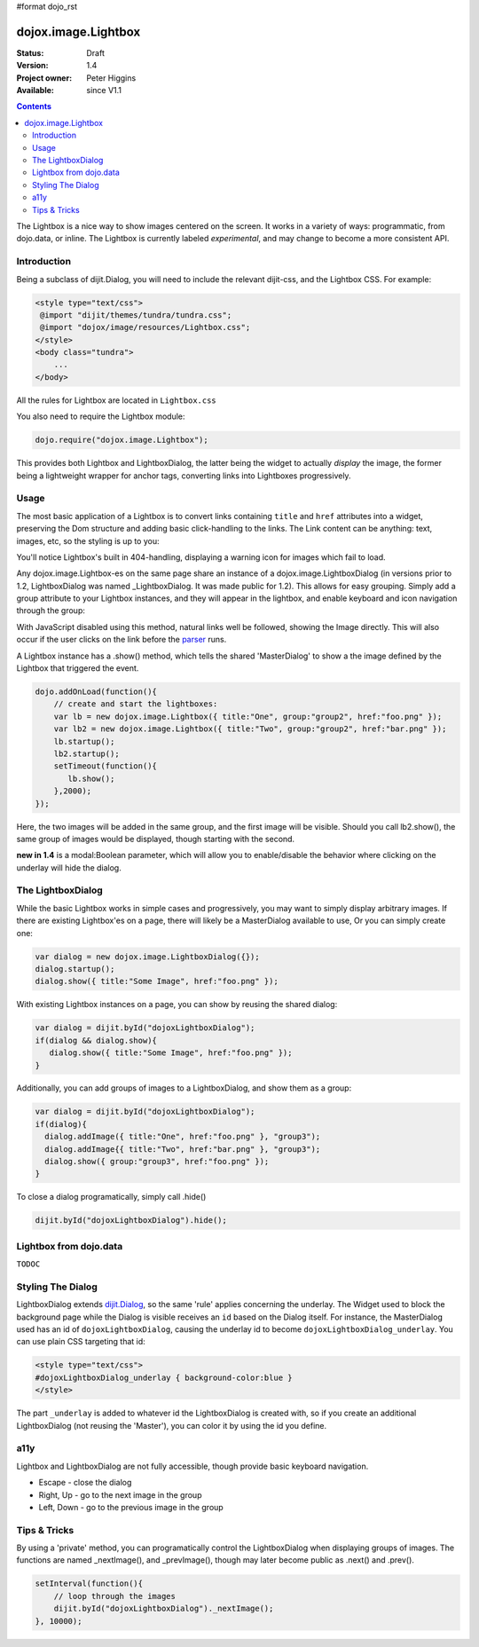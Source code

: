 #format dojo_rst

dojox.image.Lightbox
====================

:Status: Draft
:Version: 1.4
:Project owner: Peter Higgins
:Available: since V1.1

.. contents::
   :depth: 2

The Lightbox is a nice way to show images centered on the screen. It works in a variety of ways: programmatic, from dojo.data, or inline. The Lightbox is currently labeled *experimental*, and may change to become a more consistent API.

============
Introduction
============

Being a subclass of dijit.Dialog, you will need to include the relevant dijit-css, and the Lightbox CSS. For example:

.. code-block :: html

    <style type="text/css">
     @import "dijit/themes/tundra/tundra.css";
     @import "dojox/image/resources/Lightbox.css";
    </style>
    <body class="tundra">
        ...
    </body>

All the rules for Lightbox are located in ``Lightbox.css``

You also need to require the Lightbox module:

.. code-block :: javascript

  dojo.require("dojox.image.Lightbox");

This provides both Lightbox and LightboxDialog, the latter being the widget to actually *display* the image, the former being a lightweight wrapper for anchor tags, converting links into Lightboxes progressively. 


=====
Usage
=====

The most basic application of a Lightbox is to convert links containing ``title`` and ``href`` attributes into a widget, preserving the Dom structure and adding basic click-handling to the links. The Link content can be anything: text, images, etc, so the styling is up to you:

.. codeviewer::
  
  <style type="text/css">
    @import "dojox/image/resources/Lightbox.css"; 
  </style>
  <script type="text/javascript">
    dojo.require("dojox.image.Lightbox");
  </script>

  <div id="lb-one">
     <a dojoType="dojox.image.Lightbox" title="foo" href="foo.png">Show Foo</a> 
     <a dojoType="dojox.image.Lightbox" title="bar" href="bar.png">Show Bar</a> 
  </div>

You'll notice Lightbox's built in 404-handling, displaying a warning icon for images which fail to load. 

Any dojox.image.Lightbox-es on the same page share an instance of a dojox.image.LightboxDialog (in versions prior to 1.2, LightboxDialog was named _LightboxDialog. It was made public for 1.2). This allows for easy grouping. Simply add a group attribute to your Lightbox instances, and they will appear in the lightbox, and enable keyboard and icon navigation through the group:

.. codeviewer::
  
  <div id="lb-one">
     <a dojoType="dojox.image.Lightbox" group="grouped" title="foo" href="foo.png">Show Foo</a> 
     <a dojoType="dojox.image.Lightbox" group="grouped" title="bar" href="bar.png">Show Bar</a> 
  </div>

With JavaScript disabled using this method, natural links well be followed, showing the Image directly. This will also occur if the user clicks on the link before the `parser <dojo/parser>`_ runs. 

A Lightbox instance has a .show() method, which tells the shared 'MasterDialog' to show a the image defined by the Lightbox that triggered the event.

.. code-block :: javascript

  dojo.addOnLoad(function(){
      // create and start the lightboxes:
      var lb = new dojox.image.Lightbox({ title:"One", group:"group2", href:"foo.png" });
      var lb2 = new dojox.image.Lightbox({ title:"Two", group:"group2", href:"bar.png" });
      lb.startup();
      lb2.startup();
      setTimeout(function(){
         lb.show();
      },2000);
  });

Here, the two images will be added in the same group, and the first image will be visible. Should you call lb2.show(), the same group of images would be displayed, though starting with the second.

**new in 1.4** is a modal:Boolean parameter, which will allow you to enable/disable the behavior where clicking on the underlay will hide the dialog.

==================
The LightboxDialog
==================

While the basic Lightbox works in simple cases and progressively, you may want to simply display arbitrary images. If there are existing Lightbox'es on a page, there will likely be a MasterDialog available to use, Or you can simply create one:

.. code-block :: javascript

  var dialog = new dojox.image.LightboxDialog({});
  dialog.startup();
  dialog.show({ title:"Some Image", href:"foo.png" });

With existing Lightbox instances on a page, you can show by reusing the shared dialog:

.. code-block :: javascript

  var dialog = dijit.byId("dojoxLightboxDialog"); 
  if(dialog && dialog.show){
     dialog.show({ title:"Some Image", href:"foo.png" });
  }

Additionally, you can add groups of images to a LightboxDialog, and show them as a group:

.. code-block :: javascript

  var dialog = dijit.byId("dojoxLightboxDialog");
  if(dialog){
    dialog.addImage({ title:"One", href:"foo.png" }, "group3");
    dialog.addImage{{ title:"Two", href:"bar.png" }, "group3");
    dialog.show({ group:"group3", href:"foo.png" });
  }

To close a dialog programatically, simply call .hide()

.. code-block :: javascript

  dijit.byId("dojoxLightboxDialog").hide();


=======================
Lightbox from dojo.data
=======================

``TODOC``


==================
Styling The Dialog
==================

LightboxDialog extends `dijit.Dialog <dijit/Dialog>`_, so the same 'rule' applies concerning the underlay. The Widget used to block the background page while the Dialog is visible receives an ``id`` based on the Dialog itself. For instance, the MasterDialog used has an id of ``dojoxLightboxDialog``, causing the underlay id to become ``dojoxLightboxDialog_underlay``. You can use plain CSS targeting that id:

.. code-block :: html

    <style type="text/css">
    #dojoxLightboxDialog_underlay { background-color:blue }
    </style>

The part ``_underlay`` is added to whatever id the LightboxDialog is created with, so if you create an additional LightboxDialog (not reusing the 'Master'), you can color it by using the id you define.


====
a11y
====

Lightbox and LightboxDialog are not fully accessible, though provide basic keyboard navigation. 

* Escape - close the dialog
* Right, Up - go to the next image in the group
* Left, Down - go to the previous image in the group


=============
Tips & Tricks
=============

By using a 'private' method, you can programatically control the LightboxDialog when displaying groups of images. The functions are named _nextImage(), and _prevImage(), though may later become public as .next() and .prev().  

.. code-block :: javascript

  setInterval(function(){
      // loop through the images  
      dijit.byId("dojoxLightboxDialog")._nextImage();
  }, 10000);
